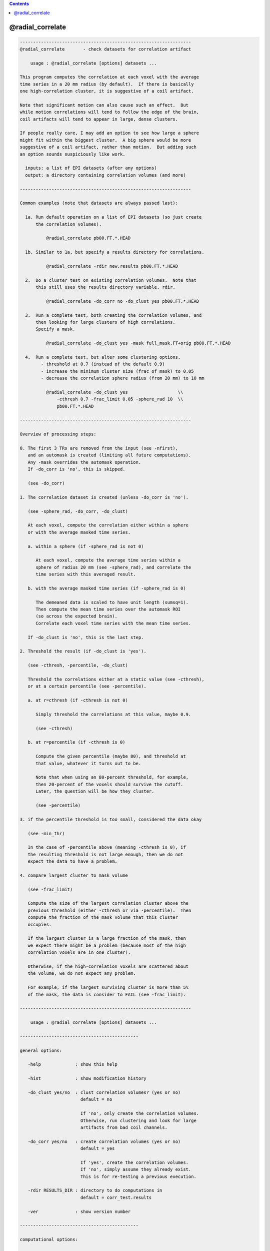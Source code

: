 .. contents:: 
    :depth: 4 

*****************
@radial_correlate
*****************

.. code-block:: none

    -----------------------------------------------------------------
    @radial_correlate       - check datasets for correlation artifact
    
        usage : @radial_correlate [options] datasets ...
    
    This program computes the correlation at each voxel with the average
    time series in a 20 mm radius (by default).  If there is basically
    one high-correlation cluster, it is suggestive of a coil artifact.
    
    Note that significant motion can also cause such an effect.  But
    while motion correlations will tend to follow the edge of the brain,
    coil artifacts will tend to appear in large, dense clusters.
    
    If people really care, I may add an option to see how large a sphere
    might fit within the biggest cluster.  A big sphere would be more
    suggestive of a coil artifact, rather than motion.  But adding such
    an option sounds suspiciously like work.
    
      inputs: a list of EPI datasets (after any options)
      output: a directory containing correlation volumes (and more)
    
    -----------------------------------------------------------------
    
    Common examples (note that datasets are always passed last):
    
      1a. Run default operation on a list of EPI datasets (so just create
          the correlation volumes).
    
              @radial_correlate pb00.FT.*.HEAD
    
      1b. Similar to 1a, but specify a results directory for correlations.
    
              @radial_correlate -rdir new.results pb00.FT.*.HEAD
    
      2.  Do a cluster test on existing correlation volumes.  Note that
          this still uses the results directory variable, rdir.
    
              @radial_correlate -do_corr no -do_clust yes pb00.FT.*.HEAD
    
      3.  Run a complete test, both creating the correlation volumes, and
          then looking for large clusters of high correlations.
          Specify a mask.
    
              @radial_correlate -do_clust yes -mask full_mask.FT+orig pb00.FT.*.HEAD
    
      4.  Run a complete test, but alter some clustering options.
            - threshold at 0.7 (instead of the default 0.9)
            - increase the minimum cluster size (frac of mask) to 0.05
            - decrease the correlation sphere radius (from 20 mm) to 10 mm
    
              @radial_correlate -do_clust yes                   \\
                  -cthresh 0.7 -frac_limit 0.05 -sphere_rad 10  \\
                  pb00.FT.*.HEAD
    
    -----------------------------------------------------------------
    
    Overview of processing steps: 
    
    0. The first 3 TRs are removed from the input (see -nfirst),
       and an automask is created (limiting all future computations).
       Any -mask overrides the automask operation.
       If -do_corr is 'no', this is skipped.
    
       (see -do_corr)
    
    1. The correlation dataset is created (unless -do_corr is 'no').
    
       (see -sphere_rad, -do_corr, -do_clust)
    
       At each voxel, compute the correlation either within a sphere
       or with the average masked time series.
    
       a. within a sphere (if -sphere_rad is not 0)
    
          At each voxel, compute the average time series within a
          sphere of radius 20 mm (see -sphere_rad), and correlate the
          time series with this averaged result.
    
       b. with the average masked time series (if -sphere_rad is 0)
    
          The demeaned data is scaled to have unit length (sumsq=1).
          Then compute the mean time series over the automask ROI
          (so across the expected brain).
          Correlate each voxel time series with the mean time series.
    
       If -do_clust is 'no', this is the last step.
    
    2. Threshold the result (if -do_clust is 'yes').
    
       (see -cthresh, -percentile, -do_clust)
    
       Threshold the correlations either at a static value (see -cthresh),
       or at a certain percentile (see -percentile).
    
       a. at r=cthresh (if -cthresh is not 0)
    
          Simply threshold the correlations at this value, maybe 0.9.
    
          (see -cthresh)
    
       b. at r=percentile (if -cthresh is 0)
    
          Compute the given percentile (maybe 80), and threshold at
          that value, whatever it turns out to be.
    
          Note that when using an 80-percent threshold, for example,
          then 20-percent of the voxels should survive the cutoff.
          Later, the question will be how they cluster.
    
          (see -percentile)
    
    3. if the percentile threshold is too small, considered the data okay
    
       (see -min_thr)
    
       In the case of -percentile above (meaning -cthresh is 0), if
       the resulting threshold is not large enough, then we do not
       expect the data to have a problem.
    
    4. compare largest cluster to mask volume
    
       (see -frac_limit)
    
       Compute the size of the largest correlation cluster above the
       previous threshold (either -cthresh or via -percentile).  Then
       compute the fraction of the mask volume that this cluster
       occupies.
    
       If the largest cluster is a large fraction of the mask, then
       we expect there might be a problem (because most of the high
       correlation voxels are in one cluster).
    
       Otherwise, if the high-correlation voxels are scattered about
       the volume, we do not expect any problem.
    
       For example, if the largest surviving cluster is more than 5%
       of the mask, the data is consider to FAIL (see -frac_limit).
    
    -----------------------------------------------------------------
    
        usage : @radial_correlate [options] datasets ...
    
    ---------------------------------------------
    
    general options:
    
       -help             : show this help
    
       -hist             : show modification history
    
       -do_clust yes/no  : clust correlation volumes? (yes or no)
                           default = no
    
                           If 'no', only create the correlation volumes.
                           Otherwise, run clustering and look for large
                           artifacts from bad coil channels.
    
       -do_corr yes/no   : create correlation volumes (yes or no)
                           default = yes
    
                           If 'yes', create the correlation volumes.
                           If 'no', simply assume they already exist.
                           This is for re-testing a previous execution.
    
       -rdir RESULTS_DIR : directory to do computations in
                           default = corr_test.results
    
       -ver              : show version number
    
    ---------------------------------------------
    
    computational options:
    
       -cthesh THRESH    : threshold on correlation values
                           (if 0, use percentile, else use this)
                           default = 0.9
    
       -frac_limit LIMIT : min mask fraction surviving cluster
                           default = 0.02
    
       -mask MASK_DSET   : specify a mask dataset to replace automask
                           default = automask
                           This mask is expected to cover the brain.
    
       -nfirst NFIRST    : number of initial TRs to remove
                           default = 3
    
       -min_thr THR      : min percentile threshold to be considered
                           default = 0.45
    
       -percentile PERC  : percentile to use as threshold
                           default = 80
    
       -sphere_rad RAD   : generate correlations within voxel spheres
                           (if 0, go against average time series)
                           default = 20
    
    R Reynolds, Aug, 2011
